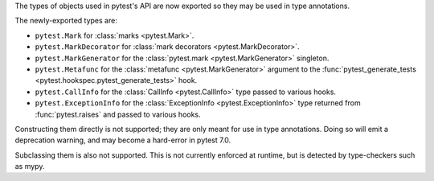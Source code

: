 The types of objects used in pytest's API are now exported so they may be used in type annotations.

The newly-exported types are:

- ``pytest.Mark`` for :class:`marks <pytest.Mark>`.
- ``pytest.MarkDecorator`` for :class:`mark decorators <pytest.MarkDecorator>`.
- ``pytest.MarkGenerator`` for the :class:`pytest.mark <pytest.MarkGenerator>` singleton.
- ``pytest.Metafunc`` for the :class:`metafunc <pytest.MarkGenerator>` argument to the :func:`pytest_generate_tests <pytest.hookspec.pytest_generate_tests>` hook.
- ``pytest.CallInfo`` for the :class:`CallInfo <pytest.CallInfo>` type passed to various hooks.
- ``pytest.ExceptionInfo`` for the :class:`ExceptionInfo <pytest.ExceptionInfo>` type returned from :func:`pytest.raises` and passed to various hooks.

Constructing them directly is not supported; they are only meant for use in type annotations.
Doing so will emit a deprecation warning, and may become a hard-error in pytest 7.0.

Subclassing them is also not supported. This is not currently enforced at runtime, but is detected by type-checkers such as mypy.
